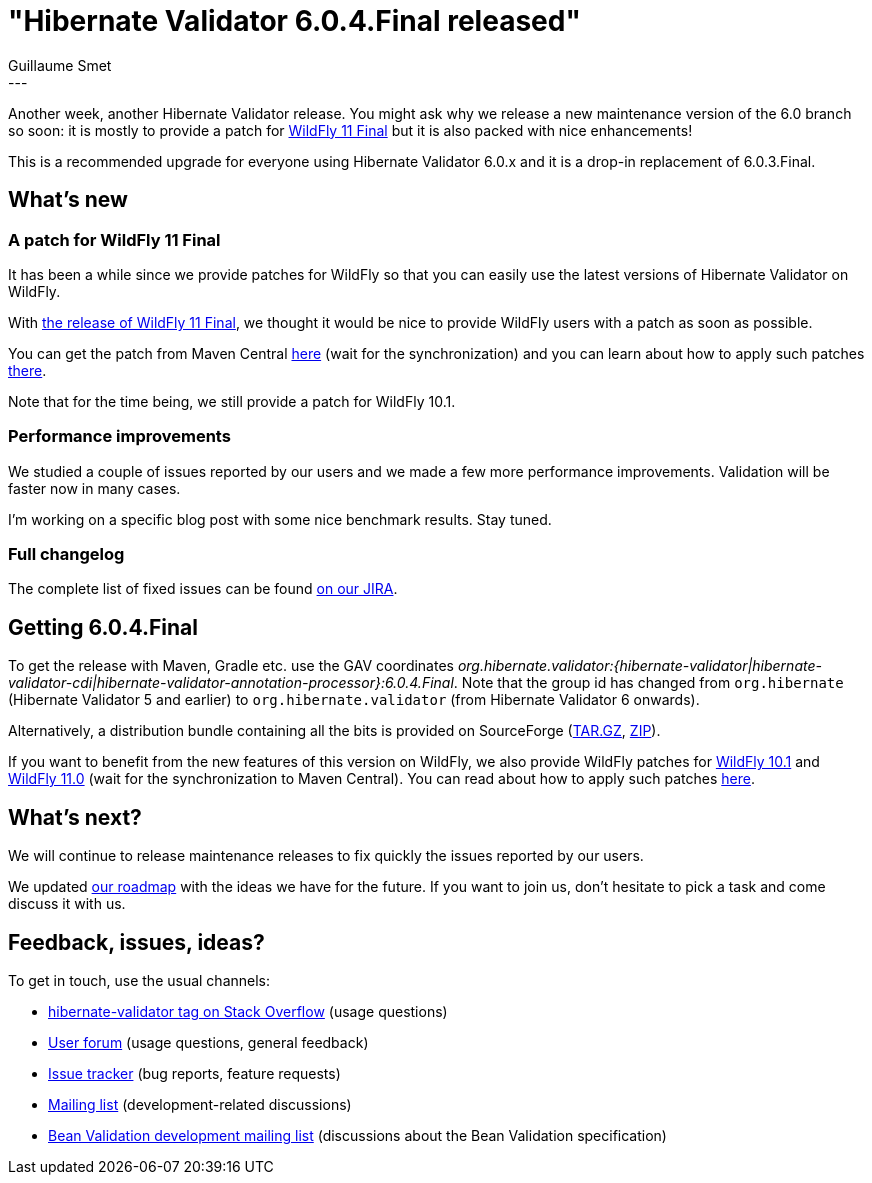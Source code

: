 = "Hibernate Validator 6.0.4.Final released"
Guillaume Smet
:awestruct-tags: [ "Hibernate Validator", "Releases" ]
:awestruct-layout: blog-post
:released-version: 6.0.4.Final
---

Another week, another Hibernate Validator release. You might ask why we release a new maintenance version of the 6.0 branch so soon: it is mostly to provide a patch for http://wildfly.org/news/2017/10/23/WildFly11-Final-Released/[WildFly 11 Final] but it is also packed with nice enhancements!

This is a recommended upgrade for everyone using Hibernate Validator 6.0.x and it is a drop-in replacement of 6.0.3.Final.

== What's new

=== A patch for WildFly 11 Final

It has been a while since we provide patches for WildFly so that you can easily use the latest versions of Hibernate Validator on WildFly.

With http://wildfly.org/news/2017/10/23/WildFly11-Final-Released/[the release of WildFly 11 Final], we thought it would be nice to provide WildFly users with a patch as soon as possible.

You can get the patch from Maven Central http://search.maven.org/remotecontent?filepath=org/hibernate/validator/hibernate-validator-modules/{released-version}/hibernate-validator-modules-{released-version}-wildfly-11.0.0.Final-patch.zip[here] (wait for the synchronization) and you can learn about how to apply such patches https://docs.jboss.org/hibernate/stable/validator/reference/en-US/html_single/#_updating_hibernate_validator_in_wildfly[there].

Note that for the time being, we still provide a patch for WildFly 10.1.

=== Performance improvements

We studied a couple of issues reported by our users and we made a few more performance improvements. Validation will be faster now in many cases.

I'm working on a specific blog post with some nice benchmark results. Stay tuned.

=== Full changelog

The complete list of fixed issues can be found https://hibernate.atlassian.net/issues/?jql=project%20%3D%20HV%20AND%20fixVersion%20%3D%20{released-version}%20order%20by%20created%20DESC[on our JIRA].

== Getting {released-version}

To get the release with Maven, Gradle etc. use the GAV coordinates _org.hibernate.validator:{hibernate-validator|hibernate-validator-cdi|hibernate-validator-annotation-processor}:{released-version}_. Note that the group id has changed from `org.hibernate` (Hibernate Validator 5 and earlier) to `org.hibernate.validator` (from Hibernate Validator 6 onwards).

Alternatively, a distribution bundle containing all the bits is provided on SourceForge (http://sourceforge.net/projects/hibernate/files/hibernate-validator/{released-version}/hibernate-validator-{released-version}-dist.tar.gz/download[TAR.GZ], http://sourceforge.net/projects/hibernate/files/hibernate-validator/{released-version}/hibernate-validator-{released-version}-dist.zip/download[ZIP]).

If you want to benefit from the new features of this version on WildFly, we also provide WildFly patches for http://search.maven.org/remotecontent?filepath=org/hibernate/validator/hibernate-validator-modules/{released-version}/hibernate-validator-modules-{released-version}-wildfly-10.1.0.Final-patch.zip[WildFly 10.1] and http://search.maven.org/remotecontent?filepath=org/hibernate/validator/hibernate-validator-modules/{released-version}/hibernate-validator-modules-{released-version}-wildfly-11.0.0.Final-patch.zip[WildFly 11.0] (wait for the synchronization to Maven Central). You can read about how to apply such patches https://docs.jboss.org/hibernate/stable/validator/reference/en-US/html_single/#_updating_hibernate_validator_in_wildfly[here].

== What's next?

We will continue to release maintenance releases to fix quickly the issues reported by our users.

We updated https://hibernate.org/validator/roadmap/[our roadmap] with the ideas we have for the future. If you want to join us, don't hesitate to pick a task and come discuss it with us.

== Feedback, issues, ideas?

To get in touch, use the usual channels:

* http://stackoverflow.com/questions/tagged/hibernate-validator[hibernate-validator tag on Stack Overflow] (usage questions)
* https://forum.hibernate.org/viewforum.php?f=31[User forum] (usage questions, general feedback)
* https://hibernate.atlassian.net/browse/HV[Issue tracker] (bug reports, feature requests)
* http://lists.jboss.org/pipermail/hibernate-dev/[Mailing list] (development-related discussions)
* http://lists.jboss.org/pipermail/beanvalidation-dev/[Bean Validation development mailing list] (discussions about the Bean Validation specification)

